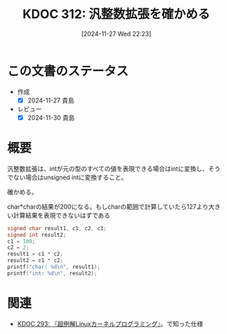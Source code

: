 :properties:
:ID: 20241127T222339
:mtime:    20241130215812
:ctime:    20241127222340
:end:
#+title:      KDOC 312: 汎整数拡張を確かめる
#+date:       [2024-11-27 Wed 22:23]
#+filetags:   :wiki:
#+identifier: 20241127T222339

* この文書のステータス
- 作成
  - [X] 2024-11-27 貴島
- レビュー
  - [X] 2024-11-30 貴島

* 概要
汎整数拡張は、intが元の型のすべての値を表現できる場合はintに変換し、そうでない場合はunsigned intに変換すること。

確かめる。

#+caption: char*charの結果が200になる。もしcharの範囲で計算していたら127より大きい計算結果を表現できないはずである
#+begin_src C
  signed char result1, c1, c2, c3;
  signed int result2;
  c1 = 100;
  c2 = 2;
  result1 = c1 * c2;
  result2 = c1 * c2;
  printf("char: %d\n", result1);
  printf("int: %d\n", result2);
#+end_src

#+RESULTS:
#+begin_src
char: -56
int: 200
#+end_src

* 関連
- [[id:20241117T002732][KDOC 293: 『超例解Linuxカーネルプログラミング』]]。で知った仕様
